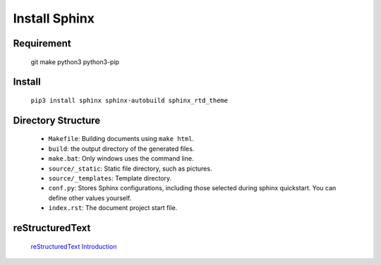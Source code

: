 Install Sphinx
=====================================

Requirement
-------------
    git make python3 python3-pip

Install
-------------
    ``pip3 install sphinx sphinx-autobuild sphinx_rtd_theme``

Directory Structure
---------------------
    * ``Makefile``: Building documents using ``make html``.
    * ``build``: the output directory of the generated files.
    * ``make.bat``: Only windows uses the command line.
    * ``source/_static``: Static file directory, such as pictures.
    * ``source/_templates``: Template directory.
    * ``conf.py``: Stores Sphinx configurations, including those selected during sphinx quickstart. You can define other values yourself.
    * ``index.rst``: The document project start file.

reStructuredText
------------------
    `reStructuredText Introduction <http://doc.yonyoucloud.com/doc/zh-sphinx-doc/rest.html>`_
